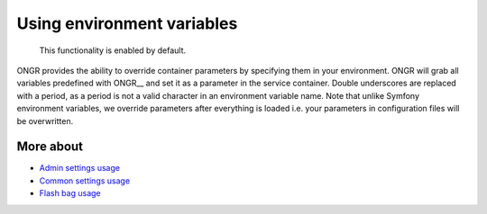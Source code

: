 ======================================
Using environment variables
======================================

    This functionality is enabled by default.

ONGR provides the ability to override container parameters by specifying them in your environment.
ONGR will grab all variables predefined with ONGR__ and set it as a parameter in the service container.
Double underscores are replaced with a period, as a period is not a valid character in an environment variable name.
Note that unlike Symfony environment variables, we override parameters after everything is loaded i.e. your parameters in configuration files will be overwritten.

More about
~~~~~~~~~
- `Admin settings usage </Resources/doc/general_settings.rst>`_
- `Common settings usage </Resources/doc/common_settings.rst>`_
- `Flash bag usage </Resources/doc/flash_bag.rst>`_